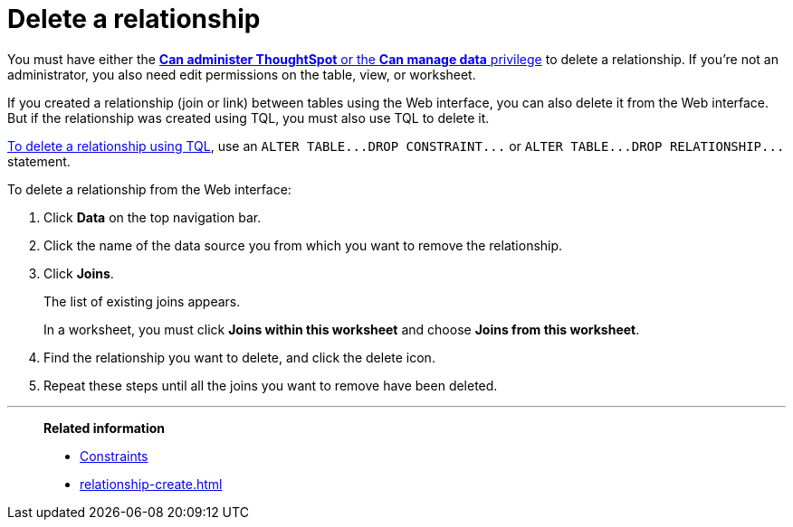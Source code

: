 = Delete a relationship
:last_updated: 02/01/2021
:linkattrs:
:experimental:
:page-partial:
:page-aliases: /admin/data-modeling/delete-relationship.adoc

You must have either the xref:groups-privileges.adoc[*Can administer ThoughtSpot* or the *Can manage data* privilege] to delete a relationship.
If you're not an administrator, you also need edit permissions on the table, view, or worksheet.

If you created a relationship (join or link) between tables using the Web interface, you can also delete it from the Web interface.
But if the relationship was created using TQL, you must also use TQL to delete it.

xref:schema-change.adoc[To delete a relationship using TQL], use an `+ALTER TABLE...DROP CONSTRAINT...+` or `+ALTER TABLE...DROP RELATIONSHIP...+` statement.

To delete a relationship from the Web interface:

. Click *Data* on the top navigation bar.
. Click the name of the data source you from which you want to remove the relationship.
. Click *Joins*.
+
The list of existing joins appears.
+
In a worksheet, you must click *Joins within this worksheet* and choose *Joins from this worksheet*.

. Find the relationship you want to delete, and click the delete icon.
. Repeat these steps until all the joins you want to remove have been deleted.

'''
> **Related information**
>
> * xref:constraints.adoc[Constraints]
> * xref:relationship-create.adoc[]
